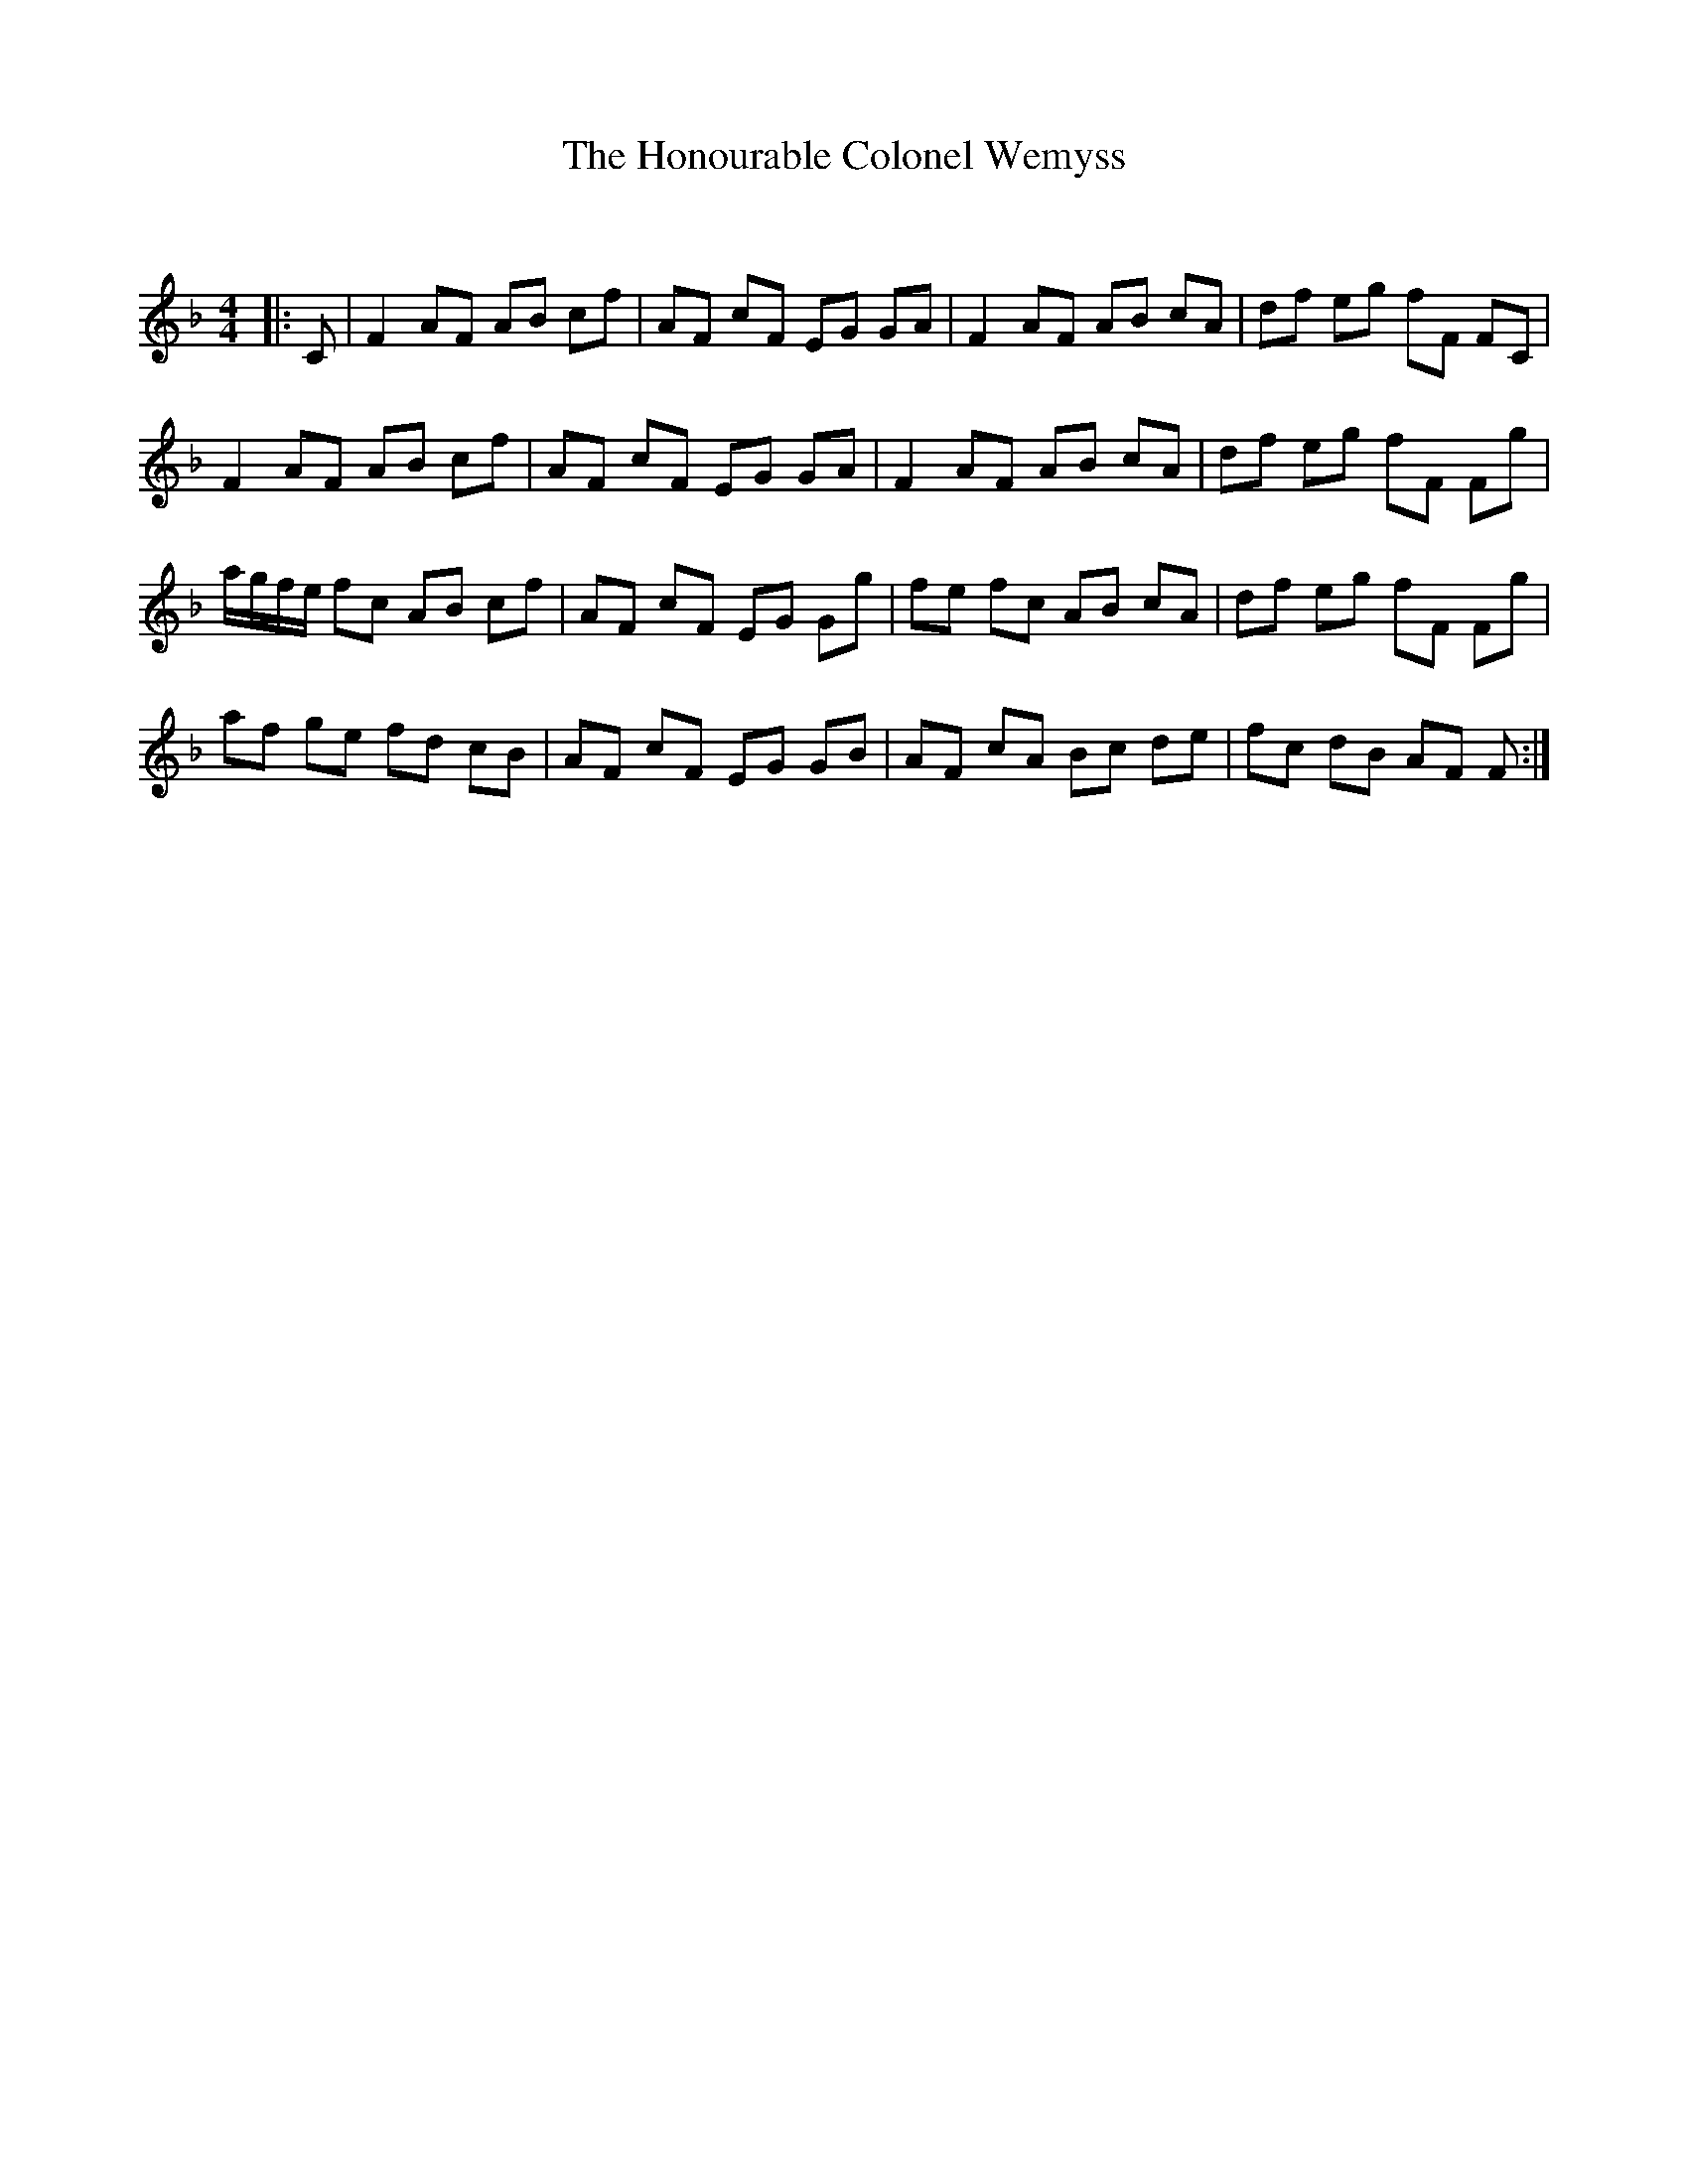 X:1
T: The Honourable Colonel Wemyss
C:
R:Reel
Q: 232
K:F
M:4/4
L:1/8
|:C|F2 AF AB cf|AF cF EG GA|F2 AF AB cA|df eg fF FC|
F2 AF AB cf|AF cF EG GA|F2 AF AB cA|df eg fF Fg|
a1/2g1/2f1/2e1/2 fc AB cf|AF cF EG Gg|fe fc AB cA|df eg fF Fg|
af ge fd cB|AF cF EG GB|AF cA Bc de|fc dB AF F:|
